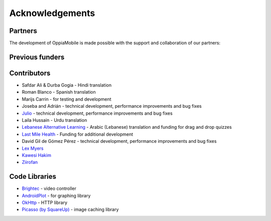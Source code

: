Acknowledgements
================

Partners
-------------

The development of OppiaMobile is made possible with the support and 
collaboration of our partners:

.. image::  images/UAHlogo.jpg
   :alt: UAH logo
   :target: https://uah.es/
   :align: center

.. image::  images/LMH-logo.png
   :alt: Last Mile Health logo
   :target: https://lastmilehealth.org/
   :align: center   

.. image::  images/CHA-logo.png
   :alt: Community Health Academy logo
   :target: https://lastmilehealth.org/chacademy/
   :align: center   

Previous funders
-------------------

.. image::  images/ukaid.png
   :alt: UK AID logo
   :target: https://dfid.gov.uk/
   :align: center
 
.. image::  images/aecid-logo.png
   :alt: AECID logo
   :target: http://www.aecid.es/
   :align: center
     
.. image::  images/mPoweringlogo.jpg
   :alt: mPowering logo
   :target: https://mpoweringhealth.org/
   :align: center

Contributors
-------------------

* Safdar Ali & Durba Gogia - Hindi translation
* Roman Blanco - Spanish translation
* Marijs Carrin - for testing and development
* Joseba and Adrián - technical development, performance improvements and bug 
  fixes
* `Julio <https://github.com/jbc25>`_ - technical development, performance 
  improvements and bug fixes
* Laila Hussain - Urdu translation
* `Lebanese Alternative Learning <http://lal.ngo>`_ - Arabic (Lebanese) 
  translation and funding for drag and drop quizzes
* `Last Mile Health <http://lastmilehealth.org/>`_ - Funding for additional
  development
* David Gil de Gómez Pérez - technical development, performance improvements
  and bug fixes
* `Lex Myers <https://github.com/lexm/>`_
* `Kawesi Hakim <https://github.com/hakimks>`_
* `Ziirofan <https://github.com/Ziirofan>`_

Code Libraries
---------------

* `Brightec <http://www.brightec.co.uk/blog/custom-android-media-controller>`_
  - video controller
* `AndroidPlot <http://androidplot.com/>`_ - for graphing library
* `OkHttp <http://square.github.io/okhttp/>`_ - HTTP library
* `Picasso (by SquareUp) <https://github.com/square/picasso>`_ - image caching
  library